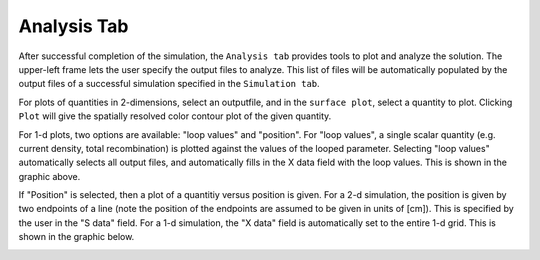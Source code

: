 Analysis Tab
----------------

After successful completion of the simulation, the ``Analysis tab`` provides tools to plot and analyze the solution.  The upper-left frame lets the user specify the output files to analyze.  This list of files will be automatically populated by the output files of a successful simulation specified in the ``Simulation tab``.   



.. image:: analysis1.*
   :align: center

For plots of quantities in 2-dimensions, select an outputfile, and in the ``surface plot``, select a quantity to plot.  Clicking ``Plot`` will give the spatially resolved color contour plot of the given quantity.  

For 1-d plots, two options are available: "loop values" and "position".  For "loop values", a single scalar quantity (e.g. current density, total recombination) is plotted against the values of the looped parameter.  Selecting "loop values" automatically selects all output files, and automatically fills in the X data field with the loop values.  This is shown in the graphic above.

If "Position" is selected, then a plot of a quantitiy versus position is given.  For a 2-d simulation, the position is given by two endpoints of a line (note the position of the endpoints are assumed to be given in units of [cm]).  This is specified by the user in the "S data" field.  For a 1-d simulation, the "X data" field is automatically set to the entire 1-d grid.  This is shown in the graphic below.

.. image:: analysis2.*
   :align: center

